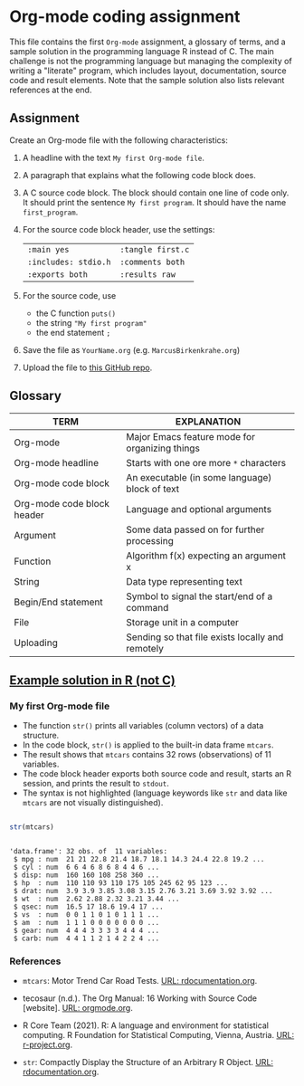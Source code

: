 #+options: toc:nil
#+options: num:nil
* Org-mode coding assignment

  This file contains the first ~Org-mode~ assignment, a glossary of
  terms, and a sample solution in the programming language R instead
  of C. The main challenge is not the programming language but
  managing the complexity of writing a "literate" program, which
  includes layout, documentation, source code and result
  elements. Note that the sample solution also lists relevant
  references at the end.
  
** Assignment

   Create an Org-mode file with the following characteristics:

   1) A headline with the text ~My first Org-mode file~.
   2) A paragraph that explains what the following code block does.
   3) A C source code block. The block should contain one line of
      code only. It should print the sentence ~My first program~. It
      should have the name ~first_program~.
   4) For the source code block header, use the settings:
      | ~:main yes~            | ~:tangle first.c~ |
      | ~:includes: stdio.h~   | ~:comments both~ |
      | ~:exports both~        | ~:results raw~   |
   5) For the source code, use
      - the C function ~puts()~
      - the string ~"My first program"~
      - the end statement ~;~
   6) Save the file as ~YourName.org~ (e.g. ~MarcusBirkenkrahe.org~)
   7) Upload the file to [[https://github.com/birkenkrahe/cc100/tree/main/2_installation/org_mode_assignment][this GitHub repo]].

** Glossary

   | TERM                       | EXPLANATION                                      |
   |----------------------------+--------------------------------------------------|
   | Org-mode                   | Major Emacs feature mode for organizing things   |
   | Org-mode headline          | Starts with one ore more ~*~ characters          |
   | Org-mode code block        | An executable (in some language) block of text   |
   | Org-mode code block header | Language and optional arguments                  |
   | Argument                   | Some data passed on for further processing       |
   | Function                   | Algorithm f(x) expecting an argument x           |
   | String                     | Data type representing text                      |
   | Begin/End statement        | Symbol to signal the start/end of a command      |
   | File                       | Storage unit in a computer                       |
   | Uploading                  | Sending so that file exists locally and remotely |

** [[https://github.com/birkenkrahe/cc100/blob/main/2_installation/org_mode_assignment/MarcusBirkenkrahe.org][Example solution in R (not C)]]

*** My first Org-mode file

    * The function ~str()~ prints all variables (column vectors) of a
      data structure.
    * In the code block, ~str()~ is applied to the built-in data frame
      ~mtcars~.
    * The result shows that ~mtcars~ contains 32 rows (observations)
      of 11 variables.
    * The code block header exports both source code and result,
      starts an R session, and prints the result to ~stdout~.
    * The syntax is not highlighted (language keywords like ~str~ and
      data like ~mtcars~ are not visually distinguished).

   #+name: first_program
   #+begin_src R :exports both :session :results output :tangle str.R

      str(mtcars)

      #+end_src

      #+RESULTS: first_program
      #+begin_example

      'data.frame':	32 obs. of  11 variables:
       $ mpg : num  21 21 22.8 21.4 18.7 18.1 14.3 24.4 22.8 19.2 ...
       $ cyl : num  6 6 4 6 8 6 8 4 4 6 ...
       $ disp: num  160 160 108 258 360 ...
       $ hp  : num  110 110 93 110 175 105 245 62 95 123 ...
       $ drat: num  3.9 3.9 3.85 3.08 3.15 2.76 3.21 3.69 3.92 3.92 ...
       $ wt  : num  2.62 2.88 2.32 3.21 3.44 ...
       $ qsec: num  16.5 17 18.6 19.4 17 ...
       $ vs  : num  0 0 1 1 0 1 0 1 1 1 ...
       $ am  : num  1 1 1 0 0 0 0 0 0 0 ...
       $ gear: num  4 4 4 3 3 3 3 4 4 4 ...
       $ carb: num  4 4 1 1 2 1 4 2 2 4 ...
      #+end_example

*** References
   * ~mtcars~: Motor Trend Car Road Tests. [[https://www.rdocumentation.org/packages/datasets/versions/3.6.2/topics/mtcars][URL: rdocumentation.org]].

   * tecosaur (n.d.). The Org Manual: 16 Working with Source Code
     [website]. [[https://orgmode.org/manual/Working-with-Source-Code.html][URL: orgmode.org]].

   * R Core Team (2021). R: A language and environment for statistical
    computing. R Foundation for Statistical Computing, Vienna, Austria.
    [[https://r-project.org][URL: r-project.org]].

   * ~str~: Compactly Display the Structure of an Arbitrary R
    Object. [[https://www.rdocumentation.org/packages/utils/versions/3.6.2/topics/str][URL: rdocumentation.org]].
    
